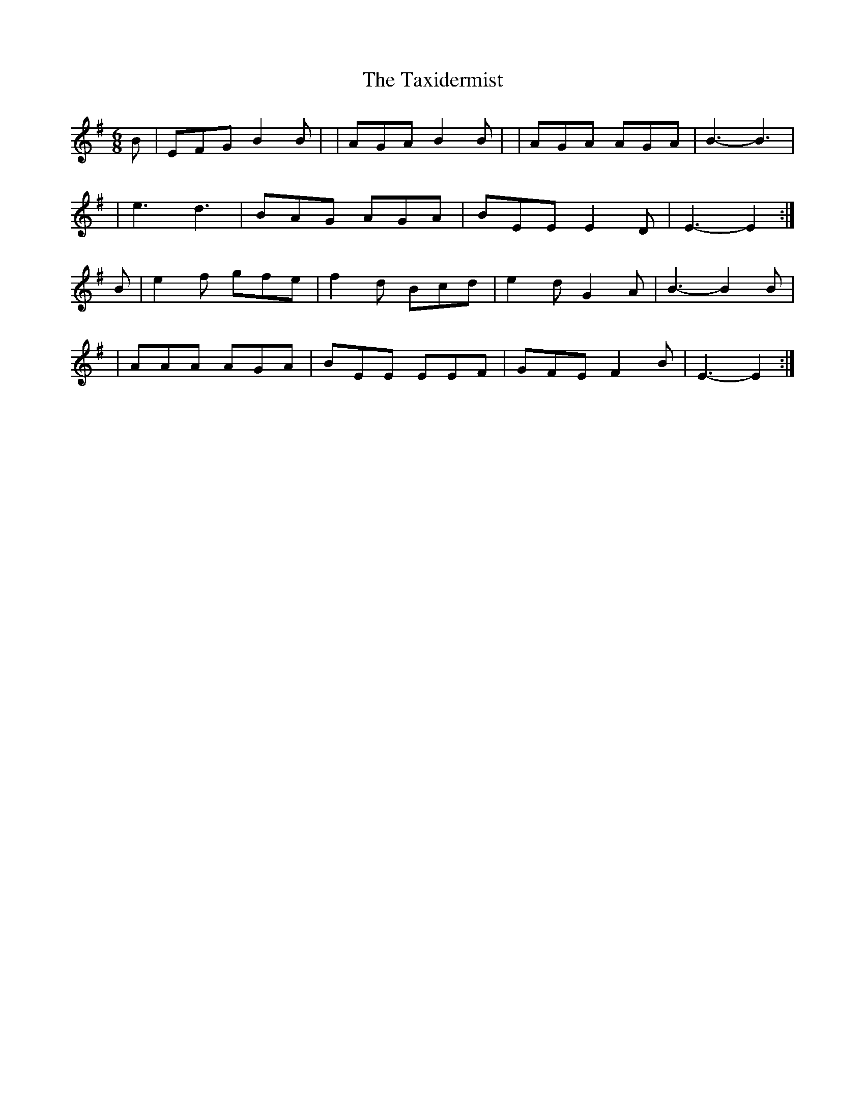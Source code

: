 X: 1
T: Taxidermist, The
Z: Andy Fereday
S: https://thesession.org/tunes/16176#setting30548
R: jig
M: 6/8
L: 1/8
K: Gmaj
B| EFG B2B | |AGA B2 B | |AGA AGA | B3-B3 |
|e3 d3 | BAG AGA | BEE E2 D | E3-E2:|
B|e2 f gfe | f2 d Bcd | e2 d G2 A | B3-B2 B |
|AAA AGA | BEE EEF | GFE F2 B | E3-E2 :|
